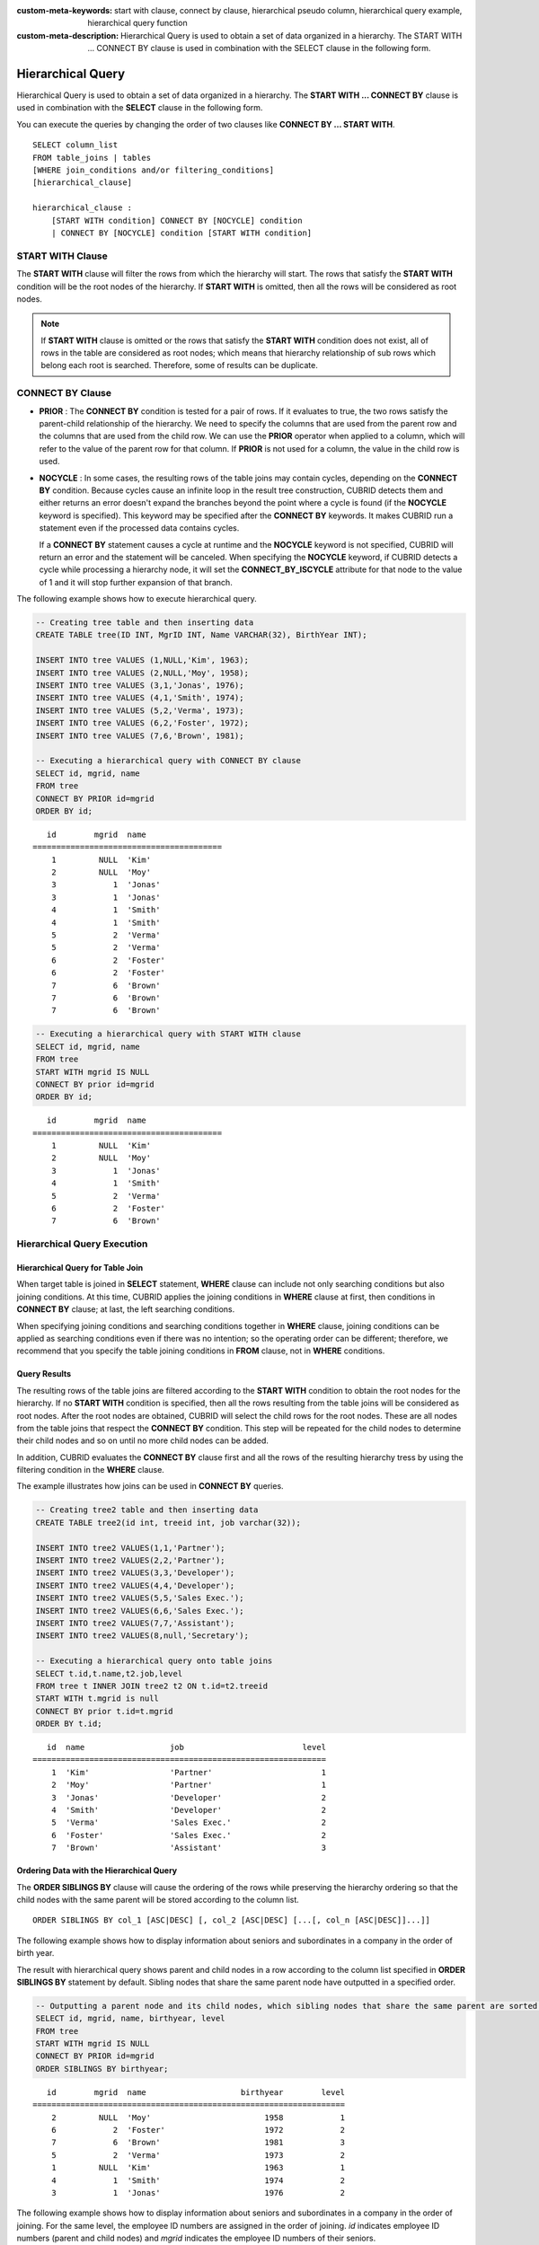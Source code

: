 
:custom-meta-keywords: start with clause, connect by clause, hierarchical pseudo column, hierarchical query example, hierarchical query function
:custom-meta-description: Hierarchical Query is used to obtain a set of data organized in a hierarchy. The START WITH ... CONNECT BY clause is used in combination with the SELECT clause in the following form.

******************
Hierarchical Query
******************

Hierarchical Query is used to obtain a set of data organized in a hierarchy. The **START WITH ... CONNECT BY** clause is used in combination with the **SELECT** clause in the following form.

You can execute the queries by changing the order of two clauses like **CONNECT BY ... START WITH**. ::

    SELECT column_list
    FROM table_joins | tables
    [WHERE join_conditions and/or filtering_conditions]
    [hierarchical_clause]
     
    hierarchical_clause :
        [START WITH condition] CONNECT BY [NOCYCLE] condition
        | CONNECT BY [NOCYCLE] condition [START WITH condition]

START WITH Clause
=================

The **START WITH** clause will filter the rows from which the hierarchy will start. The rows that satisfy the **START WITH** condition will be the root nodes of the hierarchy. If **START WITH** is omitted, then all the rows will be considered as root nodes.

.. note::

    If **START WITH** clause is omitted or the rows that satisfy the **START WITH** condition does not exist, all of rows in the table are considered as root nodes; which means that hierarchy relationship of sub rows which belong each root is searched. Therefore, some of results can be duplicate.

CONNECT BY Clause
=================

*   **PRIOR** : The **CONNECT BY** condition is tested for a pair of rows. If it evaluates to true, the two rows satisfy the parent-child relationship of the hierarchy. We need to specify the columns that are used from the parent row and the columns that are used from the child row. We can use the **PRIOR** operator when applied to a column, which will refer to the value of the parent row for that column. If **PRIOR** is not used for a column, the value in the child row is used.

*   **NOCYCLE** : In some cases, the resulting rows of the table joins may contain cycles, depending on the **CONNECT BY** condition. Because cycles cause an infinite loop in the result tree construction, CUBRID detects them and either returns an error doesn't expand the branches beyond the point where a cycle is found (if the **NOCYCLE** keyword is specified). This keyword may be specified after the **CONNECT BY** keywords. It makes CUBRID run a statement even if the processed data contains cycles.

    If a **CONNECT BY** statement causes a cycle at runtime and the **NOCYCLE** keyword is not specified, CUBRID will return an error and the statement will be canceled. When specifying the **NOCYCLE** keyword, if CUBRID detects a cycle while processing a hierarchy node, it will set the **CONNECT_BY_ISCYCLE** attribute for that node to the value of 1 and it will stop further expansion of that branch.

The following example shows how to execute hierarchical query.

.. code-block:: sql

    -- Creating tree table and then inserting data
    CREATE TABLE tree(ID INT, MgrID INT, Name VARCHAR(32), BirthYear INT);
     
    INSERT INTO tree VALUES (1,NULL,'Kim', 1963);
    INSERT INTO tree VALUES (2,NULL,'Moy', 1958);
    INSERT INTO tree VALUES (3,1,'Jonas', 1976);
    INSERT INTO tree VALUES (4,1,'Smith', 1974);
    INSERT INTO tree VALUES (5,2,'Verma', 1973);
    INSERT INTO tree VALUES (6,2,'Foster', 1972);
    INSERT INTO tree VALUES (7,6,'Brown', 1981);
     
    -- Executing a hierarchical query with CONNECT BY clause
    SELECT id, mgrid, name
    FROM tree
    CONNECT BY PRIOR id=mgrid
    ORDER BY id;

::
    
       id        mgrid  name
    ========================================
        1         NULL  'Kim'
        2         NULL  'Moy'
        3            1  'Jonas'
        3            1  'Jonas'
        4            1  'Smith'
        4            1  'Smith'
        5            2  'Verma'
        5            2  'Verma'
        6            2  'Foster'
        6            2  'Foster'
        7            6  'Brown'
        7            6  'Brown'
        7            6  'Brown'

.. code-block:: sql

    -- Executing a hierarchical query with START WITH clause
    SELECT id, mgrid, name
    FROM tree
    START WITH mgrid IS NULL
    CONNECT BY prior id=mgrid
    ORDER BY id;

::
    
       id        mgrid  name
    ========================================
        1         NULL  'Kim'
        2         NULL  'Moy'
        3            1  'Jonas'
        4            1  'Smith'
        5            2  'Verma'
        6            2  'Foster'
        7            6  'Brown'


Hierarchical Query Execution
============================

Hierarchical Query for Table Join
---------------------------------

When target table is joined in **SELECT** statement, **WHERE** clause can include not only searching conditions but also joining conditions. At this time, CUBRID applies the joining conditions in **WHERE** clause at first, then conditions in **CONNECT BY** clause; at last, the left searching conditions.

When specifying joining conditions and searching conditions together in **WHERE** clause, joining conditions can be applied as searching conditions even if there was no intention; so the operating order can be different; therefore, we recommend that you specify the table joining conditions in **FROM** clause, not in **WHERE** conditions.

Query Results
-------------

The resulting rows of the table joins are filtered according to the **START WITH** condition to obtain the root nodes for the hierarchy. If no **START WITH** condition is specified, then all the rows resulting from the table joins will be considered as root nodes. After the root nodes are obtained, CUBRID will select the child rows for the root nodes. These are all nodes from the table joins that respect the **CONNECT BY** condition. This step will be repeated for the child nodes to determine their child nodes and so on until no more child nodes can be added.

In addition, CUBRID evaluates the **CONNECT BY** clause first and all the rows of the resulting hierarchy tress by using the filtering condition in the **WHERE** clause.

The example illustrates how joins can be used in **CONNECT BY** queries.

.. code-block:: sql

    -- Creating tree2 table and then inserting data
    CREATE TABLE tree2(id int, treeid int, job varchar(32));
     
    INSERT INTO tree2 VALUES(1,1,'Partner');
    INSERT INTO tree2 VALUES(2,2,'Partner');
    INSERT INTO tree2 VALUES(3,3,'Developer');
    INSERT INTO tree2 VALUES(4,4,'Developer');
    INSERT INTO tree2 VALUES(5,5,'Sales Exec.');
    INSERT INTO tree2 VALUES(6,6,'Sales Exec.');
    INSERT INTO tree2 VALUES(7,7,'Assistant');
    INSERT INTO tree2 VALUES(8,null,'Secretary');
     
    -- Executing a hierarchical query onto table joins
    SELECT t.id,t.name,t2.job,level
    FROM tree t INNER JOIN tree2 t2 ON t.id=t2.treeid
    START WITH t.mgrid is null
    CONNECT BY prior t.id=t.mgrid
    ORDER BY t.id;

::
    
       id  name                  job                         level
    ==============================================================
        1  'Kim'                 'Partner'                       1
        2  'Moy'                 'Partner'                       1
        3  'Jonas'               'Developer'                     2
        4  'Smith'               'Developer'                     2
        5  'Verma'               'Sales Exec.'                   2
        6  'Foster'              'Sales Exec.'                   2
        7  'Brown'               'Assistant'                     3

Ordering Data with the Hierarchical Query
-----------------------------------------

The **ORDER SIBLINGS BY** clause will cause the ordering of the rows while preserving the hierarchy ordering so that the child nodes with the same parent will be stored according to the column list. ::

    ORDER SIBLINGS BY col_1 [ASC|DESC] [, col_2 [ASC|DESC] [...[, col_n [ASC|DESC]]...]]

The following example shows how to display information about seniors and subordinates in a company in the order of birth year.

The result with hierarchical query shows parent and child nodes in a row according to the column list specified in **ORDER SIBLINGS BY** statement by default. Sibling nodes that share the same parent node have outputted in a specified order.

.. code-block:: sql

    -- Outputting a parent node and its child nodes, which sibling nodes that share the same parent are sorted in the order of birthyear.
    SELECT id, mgrid, name, birthyear, level
    FROM tree
    START WITH mgrid IS NULL
    CONNECT BY PRIOR id=mgrid
    ORDER SIBLINGS BY birthyear;

::
    
       id        mgrid  name                    birthyear        level
    ==================================================================
        2         NULL  'Moy'                        1958            1
        6            2  'Foster'                     1972            2
        7            6  'Brown'                      1981            3
        5            2  'Verma'                      1973            2
        1         NULL  'Kim'                        1963            1
        4            1  'Smith'                      1974            2
        3            1  'Jonas'                      1976            2

The following example shows how to display information about seniors and subordinates in a company in the order of joining. For the same level, the employee ID numbers are assigned in the order of joining. *id* indicates employee ID numbers (parent and child nodes) and *mgrid* indicates the employee ID numbers of their seniors.

.. code-block:: sql

    -- Outputting a parent node and its child nodes, which sibling nodes that share the same parent are sorted in the order of id.
    SELECT id, mgrid, name, LEVEL
    FROM tree
    START WITH mgrid IS NULL
    CONNECT BY PRIOR id=mgrid
    ORDER SIBLINGS BY id;

::
    
       id        mgrid  name                        level
    =====================================================
        1         NULL  'Kim'                           1
        3            1  'Jonas'                         2
        4            1  'Smith'                         2
        2         NULL  'Moy'                           1
        5            2  'Verma'                         2
        6            2  'Foster'                        2
        7            6  'Brown'                         3

Pseudo Columns for Hierarchical Query
=====================================

LEVEL
-----

**LEVEL** is a pseudocolumn representing depth of hierarchical queries. The **LEVEL** of root node is 1 and the LEVEL of its child node is 2.

The **LEVEL** (pseudocolumn) can be used in the **WHERE** clause, **ORDER BY** clause, and **GROUP BY ... HAVING** clause of the **SELECT** statement. And it can also be used in the statement using aggregate functions.

The following example shows how to retrieve the **LEVEL** value to check level of node.

.. code-block:: sql

    -- Checking the LEVEL value
    SELECT id, mgrid, name, LEVEL
    FROM tree
    WHERE LEVEL=2
    START WITH mgrid IS NULL
    CONNECT BY PRIOR id=mgrid
    ORDER BY id;

::

       id        mgrid  name                        level
    =====================================================
        3            1  'Jonas'                         2
        4            1  'Smith'                         2
        5            2  'Verma'                         2
        6            2  'Foster'                        2

The following example shows how to add **LEVEL** conditions after the **CONNECT BY** statement.

.. code-block:: sql

    SELECT LEVEL FROM db_root CONNECT BY LEVEL <= 10;

::

            level
    =============
                1
                2
                3
                4
                5
                6
                7
                8
                9
               10

Note that the format of "CONNECT BY expr(LEVEL) < expr", for example "CONNECT BY LEVEL +1 < 5") is not supported.

CONNECT_BY_ISLEAF
-----------------

**CONNECT_BY_ISLEAF** is a pseudocolumn representing that the result of hierarchical query is leaf node. If the current row is a leaf node, it returns 1; otherwise, it returns 0.

The following example shows how to retrieve the **CONNECT_BY_ISLEAF** value to check whether it is a leaf node or not.

.. code-block:: sql

    -- Checking a CONNECT_BY_ISLEAF value
    SELECT id, mgrid, name, CONNECT_BY_ISLEAF
    FROM tree
    START WITH mgrid IS NULL
    CONNECT BY PRIOR id=mgrid
    ORDER BY id;
     
::

      id        mgrid  name                  connect_by_isleaf
    =============================================================
       1         NULL  'Kim'                                 0
       2         NULL  'Moy'                                 0
       3            1  'Jonas'                               1
       4            1  'Smith'                               1
       5            2  'Verma'                               1
       6            2  'Foster'                              0
       7            6  'Brown'                               1

CONNECT_BY_ISCYCLE
------------------

**CONNECT_BY_ISCYCLE** is a pseudocolumn representing that a cycle was detected while processing the node, meaning that a child was also found to be an ancestor. A value of 1 for a row means a cycle was detected; the pseudo-column's value is 0, otherwise.

The **CONNECT_BY_ISCYCLE** pseudo-column can be used in the **WHERE**, **ORDER BY** and **GROUP BY** ... **HAVING** clauses of the **SELECT** statement. It can also be used in aggregate functions.

.. note:: This pseudocolumn is available only when the **NOCYCLE** keyword is used in the statement.

The following example shows how to retrieve the **CONNECT_BY_ISCYCE** value to check a row that occurs loop.

.. code-block:: sql

    -- Creating a tree_cycle table and inserting data
    CREATE TABLE tree_cycle(ID INT, MgrID INT, Name VARCHAR(32));
     
    INSERT INTO tree_cycle VALUES (1,NULL,'Kim');
    INSERT INTO tree_cycle VALUES (2,11,'Moy');
    INSERT INTO tree_cycle VALUES (3,1,'Jonas');
    INSERT INTO tree_cycle VALUES (4,1,'Smith');
    INSERT INTO tree_cycle VALUES (5,3,'Verma');
    INSERT INTO tree_cycle VALUES (6,3,'Foster');
    INSERT INTO tree_cycle VALUES (7,4,'Brown');
    INSERT INTO tree_cycle VALUES (8,4,'Lin');
    INSERT INTO tree_cycle VALUES (9,2,'Edwin');
    INSERT INTO tree_cycle VALUES (10,9,'Audrey');
    INSERT INTO tree_cycle VALUES (11,10,'Stone');
     
    -- Checking a CONNECT_BY_ISCYCLE value
    SELECT id, mgrid, name, CONNECT_BY_ISCYCLE
    FROM tree_cycle
    START WITH name in ('Kim', 'Moy')
    CONNECT BY NOCYCLE PRIOR id=mgrid
    ORDER BY id;
     
::

    id        mgrid  name        connect_by_iscycle
    ==================================================
     1         NULL  'Kim'                        0
     2           11  'Moy'                        0
     3            1  'Jonas'                      0
     4            1  'Smith'                      0
     5            3  'Verma'                      0
     6            3  'Foster'                     0
     7            4  'Brown'                      0
     8            4  'Lin'                        0
     9            2  'Edwin'                      0
    10            9  'Audrey'                     0
    11           10  'Stone'                      1

Operators for Hierarchical Query
================================

CONNECT_BY_ROOT
---------------

The **CONNECTION_BY_ROOT** operator returns the value of a root row as a column value. This operator can be used in the **WHERE** and **ORDER BY** clauses of the **SELECT** statement.

The following example shows how to retrieve the root row's *id* value.

.. code-block:: sql

    -- Checking the id value of a root row for each row
    SELECT id, mgrid, name, CONNECT_BY_ROOT id
    FROM tree
    START WITH mgrid IS NULL
    CONNECT BY PRIOR id=mgrid
    ORDER BY id;
     
::

       id        mgrid  name                   connect_by_root id
    =============================================================
        1         NULL  'Kim'                                   1
        2         NULL  'Moy'                                   2
        3            1  'Jonas'                                 1
        4            1  'Smith'                                 1
        5            2  'Verma'                                 2
        6            2  'Foster'                                2
        7            6  'Brown'                                 2

.. _prior-operator:

PRIOR
-----

The PRIOR operator returns the value of a parent row as a column value and returns NULL for the root row. This operator can be used in the **WHERE**, **ORDER BY** and **CONNECT BY** clauses of the **SELECT** statement.

The following example shows how to retrieve the parent row's *id* value.

.. code-block:: sql

    -- Checking the id value of a parent row for each row
    SELECT id, mgrid, name, PRIOR id as "prior_id"
    FROM tree
    START WITH mgrid IS NULL
    CONNECT BY PRIOR id=mgrid
    ORDER BY id;
     
::

       id        mgrid  name                     prior_id
    =====================================================
        1         NULL  'Kim'                        NULL
        2         NULL  'Moy'                        NULL
        3            1  'Jonas'                         1
        4            1  'Smith'                         1
        5            2  'Verma'                         2
        6            2  'Foster'                        2
        7            6  'Brown'                         6

Functions for Hierarchical Query
================================

SYS_CONNECT_BY_PATH
-------------------

The **SYS_CONNECT_BY_PATH** function returns the hierarchical path from a root to the specified row in string. The column and separator specified as an argument must be a character type. Each path separated by specified separator will be displayed consecutively. This function can be used in the **WHERE** and **ORDER BY** clauses of the **SELECT** statement. ::

    SYS_CONNECT_BY_PATH (column_name, separator_char)

The following example shows how to retrieve path from a root to the specified row.

.. code-block:: sql

    -- Executing a hierarchical query with SYS_CONNECT_BY_PATH function
    SELECT id, mgrid, name, SYS_CONNECT_BY_PATH(name,'/') as [hierarchy]
    FROM tree
    START WITH mgrid IS NULL
    CONNECT BY PRIOR id=mgrid
    ORDER BY id;
     
::

       id        mgrid  name                  hierarchy
    ==============================================================
        1         NULL  'Kim'                 '/Kim'
        2         NULL  'Moy'                 '/Moy'
        3            1  'Jonas'               '/Kim/Jonas'
        4            1  'Smith'               '/Kim/Smith'
        5            2  'Verma'               '/Moy/Verma'
        6            2  'Foster'              '/Moy/Foster'
        7            6  'Brown'               '/Moy/Foster/Brown'

Examples of Hierarchical Query
==============================

The examples in this page shows how to write hierarchical queries by specifying the **CONNECT BY** clause within the **SELECT** statement.

A table that have relationship with recursive reference is create and the table consists of two columns named *ID* and *ParentID*; assume that *ID* is a primary key for the table and *ParentID* is a foreign key for the same table. In this context, the root node will have a *ParentID* value of **NULL**.

Once a table is create, you can get the entire data with hierarchical structure and a value of **LEVEL** by using the **UNION ALL** as shown below.

.. code-block:: sql

    CREATE TABLE tree_table (ID int PRIMARY KEY, ParentID int, name VARCHAR(128));
    
    INSERT INTO tree_table VALUES (1,NULL,'Kim');
    INSERT INTO tree_table VALUES (2,1,'Moy');
    INSERT INTO tree_table VALUES (3,1,'Jonas');
    INSERT INTO tree_table VALUES (4,1,'Smith');
    INSERT INTO tree_table VALUES (5,3,'Verma');
    INSERT INTO tree_table VALUES (6,3,'Foster');
    INSERT INTO tree_table VALUES (7,4,'Brown');
    INSERT INTO tree_table VALUES (8,4,'Lin');
    INSERT INTO tree_table VALUES (9,2,'Edwin');
    INSERT INTO tree_table VALUES (10,9,'Audrey');
    INSERT INTO tree_table VALUES (11,10,'Stone');
    
    SELECT L1.ID, L1.ParentID, L1.name, 1 AS [Level]
        FROM tree_table AS L1
        WHERE L1.ParentID IS NULL
    UNION ALL
    SELECT L2.ID, L2.ParentID, L2.name, 2 AS [Level]
        FROM tree_table AS L1
            INNER JOIN tree_table AS L2 ON L1.ID=L2.ParentID
        WHERE L1.ParentID IS NULL
    UNION ALL
    SELECT L3.ID, L3.ParentID, L3.name, 3 AS [Level]
        FROM tree_table AS L1
            INNER JOIN tree_table AS L2 ON L1.ID=L2.ParentID
            INNER JOIN tree_table AS L3 ON L2.ID=L3.ParentID
        WHERE L1.ParentID IS NULL
    UNION ALL
    SELECT L4.ID, L4.ParentID, L4.name, 4 AS [Level]
        FROM tree_table AS L1
            INNER JOIN tree_table AS L2 ON L1.ID=L2.ParentID
            INNER JOIN tree_table AS L3 ON L2.ID=L3.ParentID
            INNER JOIN tree_table AS L4 ON L3.ID=L4.ParentID
        WHERE L1.ParentID IS NULL;

::

       ID     ParentID  name                        Level
    =====================================================
        1         NULL  'Kim'                           1
        2            1  'Moy'                           2
        3            1  'Jonas'                         2
        4            1  'Smith'                         2
        9            2  'Edwin'                         3
        5            3  'Verma'                         3
        6            3  'Foster'                        3
        7            4  'Brown'                         3
        8            4  'Lin'                           3
       10            9  'Audrey'                        4

Because you do not know how many levels exist in the data, you can rewrite the query above as a stored procedure that loops until no new row is retrieved.

However, the hierarchical structure should be checked every step while looping, specify the **CONNECT BY** clause within the **SELECT** statement as follows; the example below shows how to get the entire data with hierarchical structure and the level of each row in the hierarchy.

.. code-block:: sql

    SELECT ID, ParentID, name, Level
    FROM tree_table
    START WITH ParentID IS NULL
    CONNECT BY ParentID=PRIOR ID;

::

       ID     ParentID  name                        level
    =====================================================
        1         NULL  'Kim'                           1
        2            1  'Moy'                           2
        9            2  'Edwin'                         3
       10            9  'Audrey'                        4
       11           10  'Stone'                         5
        3            1  'Jonas'                         2
        5            3  'Verma'                         3
        6            3  'Foster'                        3
        4            1  'Smith'                         2
        7            4  'Brown'                         3
        8            4  'Lin'                           3

You can specify **NOCYCLE** to prevent an error from occurring as follows. When you run the following query, a loop does not appear; therefore, the result is the same as the above.

.. code-block:: sql

    SELECT ID, ParentID, name, Level
    FROM tree_table
    START WITH ParentID IS NULL
    CONNECT BY NOCYCLE ParentID=PRIOR ID;

CUBRID judges that this hierarchical query has a loop if the same row is found during searching process on the query. The below is an example that the loop exists; we define **NOCYCLE** to end the additional searching process if a loop exists.

.. code-block:: sql

    CREATE TABLE tbl(seq INT, id VARCHAR(10), parent VARCHAR(10));
    
    INSERT INTO tbl VALUES (1, 'a', null);
    INSERT INTO tbl VALUES (2, 'b', 'a');
    INSERT INTO tbl VALUES (3, 'b', 'c');
    INSERT INTO tbl VALUES (4, 'c', 'b');
    INSERT INTO tbl VALUES (5, 'c', 'b');
    
    SELECT seq, id, parent, LEVEL,
      CONNECT_BY_ISCYCLE AS iscycle,
      CAST(SYS_CONNECT_BY_PATH(id,'/') AS VARCHAR(10)) AS idpath
    FROM tbl
    START WITH PARENT is NULL
    CONNECT BY NOCYCLE PARENT = PRIOR id;

::

        seq  id           parent       level      iscycle  idpath
    =============================================================================
          1  'a'          NULL             1            0  '/a'
          2  'b'          'a'              2            0  '/a/b'
          4  'c'          'b'              3            0  '/a/b/c'
          3  'b'          'c'              4            1  '/a/b/c/b'
          5  'c'          'b'              5            1  '/a/b/c/b/c'
          5  'c'          'b'              3            0  '/a/b/c'
          3  'b'          'c'              4            1  '/a/b/c/b'
          4  'c'          'b'              5            1  '/a/b/c/b/c'

The below shows to output dates of March, 2013(201303) with a hierarchical query.     

.. code-block:: sql

    SELECT TO_CHAR(base_month + lvl -1, 'YYYYMMDD') h_date
    FROM (
        SELECT LEVEL lvl, base_month
        FROM ( 
                SELECT TO_DATE('201303', 'YYYYMM') base_month FROM db_root
        )
        CONNECT BY LEVEL <= LAST_DAY(base_month) - base_month + 1
    );

::

    h_date
    ======================
      '20130301'
      '20130302'
      '20130303'
      '20130304'
      '20130305'
      '20130306'
      '20130307'
      '20130308'
      '20130309'
      '20130310'
      '20130311'
      '20130312'
      '20130313'
      '20130314'
      '20130315'
      '20130316'
      '20130317'
      '20130318'
      '20130319'
      '20130320'
      '20130321'
      '20130322'
      '20130323'
      '20130324'
      '20130325'
      '20130326'
      '20130327'
      '20130328'
      '20130329'
      '20130330'
      '20130331'

    31 rows selected. (0.066175 sec) Committed.

Performance of Hierarchical Query
=================================

Although this form is shorter and clearer, please keep in mind that it has its limitations regarding speed.

If the result of the query contains all the rows of the table, the **CONNECT BY** form might be slower as it has to do additional processing (such as cycle detection, pseudo-column bookkeeping and others). However, if the result of the query only contains a part of the table rows, the **CONNECT BY** form might be faster.

For example, if we have a table with 20,000 records and we want to retrieve a sub-tree of roughly 1,000 records, a **SELECT** statement with a **START WITH ... CONNECT BY** clause will run up to 30% faster than an equivalent **UNION ALL** with **SELECT** statements.
